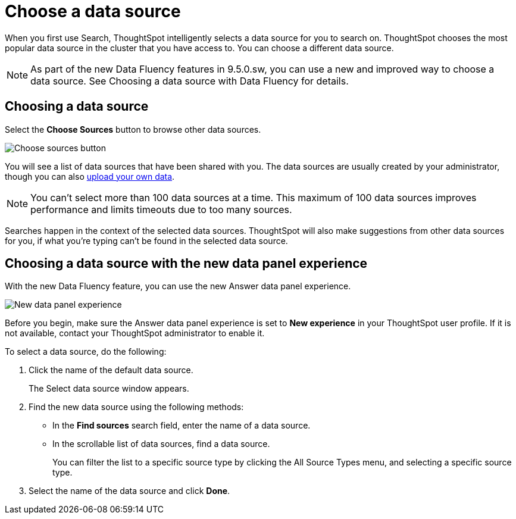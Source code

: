 = Choose a data source
:last_updated: 08/12/2021
:linkattrs:
:experimental:
:page-partial:
:page-aliases: /end-user/search/choosing-sources.adoc
:description: If you would like to use a different data source, select the *Choose Sources* button to browse other data sources.

When you first use Search, ThoughtSpot intelligently selects a data source for you to search on. ThoughtSpot chooses the most popular data source in the cluster that you have access to. You can choose a different data source.

NOTE: As part of the new Data Fluency features in 9.5.0.sw, you can use a new and improved way to choose a data source. See Choosing a data source with Data Fluency for details.

== Choosing a data source

Select the *Choose Sources* button to browse other data sources.

image::choose-sources-answer-v2.png[Choose sources button]

You will see a list of data sources that have been shared with you.
The data sources are usually created by your administrator, though you can also xref:load-csv.adoc[upload your own data].

NOTE: You can't select more than 100 data sources at a time. This maximum of 100 data sources improves performance and limits timeouts due to too many sources.

Searches happen in the context of the selected data sources.
ThoughtSpot will also make suggestions from other data sources for you, if what you're typing can't be found in the selected data source.

== Choosing a data source with the new data panel experience

With the new Data Fluency feature, you can use the new Answer data panel experience.

image::new_data_panel.png[New data panel experience]

Before you begin, make sure the Answer data panel experience is set to *New experience* in your ThoughtSpot user profile. If it is not available, contact your ThoughtSpot administrator to enable it.

To select a data source, do the following:

. Click the name of the default data source.
+
The Select data source window appears.

. Find the new data source using the following methods:

- In the *Find sources* search field, enter the name of a data source.
- In the scrollable list of data sources, find a data source.
+
You can filter the list to a specific source type by clicking the All Source Types menu, and selecting a specific source type.

. Select the name of the data source and click *Done*.



